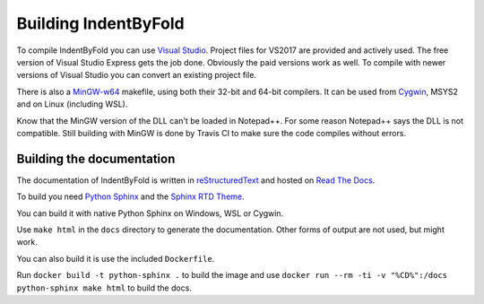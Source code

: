 Building IndentByFold
=====================

To compile IndentByFold you can use `Visual Studio`_. Project files for VS2017
are provided and actively used. The free version of Visual Studio Express
gets the job done. Obviously the paid versions work as well.
To compile with newer versions of Visual Studio you can convert an existing
project file.

There is also a `MinGW-w64`_ makefile, using both their 32-bit and 64-bit compilers.
It can be used from `Cygwin`_, MSYS2 and on Linux (including WSL).

.. _Visual Studio: https://visualstudio.microsoft.com/vs/
.. _MinGW-w64: https://mingw-w64.org/
.. _Cygwin: https://www.cygwin.com/

Know that the MinGW version of the DLL can't be loaded in Notepad++. For some reason
Notepad++ says the DLL is not compatible. Still building with MinGW is done by
Travis CI to make sure the code compiles without errors.


Building the documentation
--------------------------

The documentation of IndentByFold is written in `reStructuredText`_ and hosted
on `Read The Docs`_.

To build you need `Python Sphinx`_ and the `Sphinx RTD Theme`_.

You can build it with native Python Sphinx on Windows, WSL or Cygwin.

Use ``make html`` in the ``docs`` directory to generate the documentation.
Other forms of output are not used, but might work.

You can also build it is use the included ``Dockerfile``.

Run ``docker build -t python-sphinx .`` to build the image and
use ``docker run --rm -ti -v "%CD%":/docs python-sphinx make html``
to build the docs.

.. _reStructuredText: https://docutils.sourceforge.io/rst.html
.. _Read The Docs: https://readthedocs.org/
.. _Python Sphinx: https://www.sphinx-doc.org/
.. _Sphinx RTD Theme: https://sphinx-rtd-theme.readthedocs.io/
